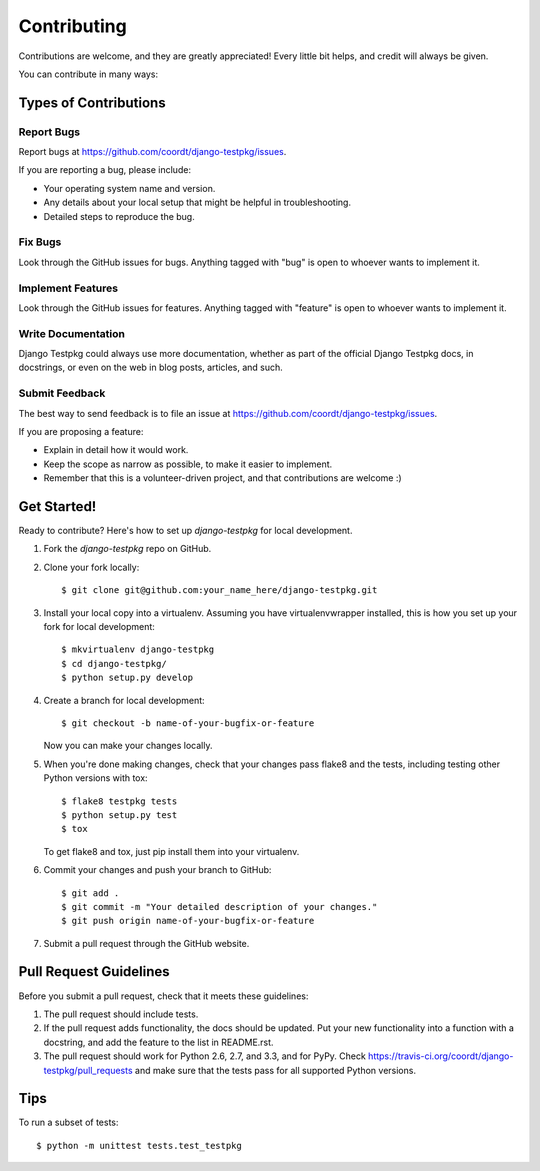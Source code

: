 ============
Contributing
============

Contributions are welcome, and they are greatly appreciated! Every
little bit helps, and credit will always be given. 

You can contribute in many ways:

Types of Contributions
----------------------

Report Bugs
~~~~~~~~~~~

Report bugs at https://github.com/coordt/django-testpkg/issues.

If you are reporting a bug, please include:

* Your operating system name and version.
* Any details about your local setup that might be helpful in troubleshooting.
* Detailed steps to reproduce the bug.

Fix Bugs
~~~~~~~~

Look through the GitHub issues for bugs. Anything tagged with "bug"
is open to whoever wants to implement it.

Implement Features
~~~~~~~~~~~~~~~~~~

Look through the GitHub issues for features. Anything tagged with "feature"
is open to whoever wants to implement it.

Write Documentation
~~~~~~~~~~~~~~~~~~~

Django Testpkg could always use more documentation, whether as part of the 
official Django Testpkg docs, in docstrings, or even on the web in blog posts,
articles, and such.

Submit Feedback
~~~~~~~~~~~~~~~

The best way to send feedback is to file an issue at https://github.com/coordt/django-testpkg/issues.

If you are proposing a feature:

* Explain in detail how it would work.
* Keep the scope as narrow as possible, to make it easier to implement.
* Remember that this is a volunteer-driven project, and that contributions
  are welcome :)

Get Started!
------------

Ready to contribute? Here's how to set up `django-testpkg` for local development.

1. Fork the `django-testpkg` repo on GitHub.
2. Clone your fork locally::

    $ git clone git@github.com:your_name_here/django-testpkg.git

3. Install your local copy into a virtualenv. Assuming you have virtualenvwrapper installed, this is how you set up your fork for local development::

    $ mkvirtualenv django-testpkg
    $ cd django-testpkg/
    $ python setup.py develop

4. Create a branch for local development::

    $ git checkout -b name-of-your-bugfix-or-feature

   Now you can make your changes locally.

5. When you're done making changes, check that your changes pass flake8 and the
   tests, including testing other Python versions with tox::

        $ flake8 testpkg tests
        $ python setup.py test
        $ tox

   To get flake8 and tox, just pip install them into your virtualenv. 

6. Commit your changes and push your branch to GitHub::

    $ git add .
    $ git commit -m "Your detailed description of your changes."
    $ git push origin name-of-your-bugfix-or-feature

7. Submit a pull request through the GitHub website.

Pull Request Guidelines
-----------------------

Before you submit a pull request, check that it meets these guidelines:

1. The pull request should include tests.
2. If the pull request adds functionality, the docs should be updated. Put
   your new functionality into a function with a docstring, and add the
   feature to the list in README.rst.
3. The pull request should work for Python 2.6, 2.7, and 3.3, and for PyPy. Check 
   https://travis-ci.org/coordt/django-testpkg/pull_requests
   and make sure that the tests pass for all supported Python versions.

Tips
----

To run a subset of tests::

    $ python -m unittest tests.test_testpkg
